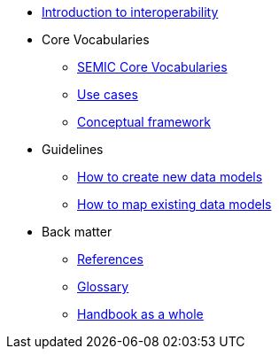 * xref:introduction.adoc[Introduction to interoperability]

* Core Vocabularies
** xref:semic-core-vocabularies.adoc[SEMIC Core Vocabularies]
** xref:use-cases.adoc[Use cases]
** xref:conceptual-framework.adoc[Conceptual framework]

* Guidelines
** xref:how-to-create-new-data-models.adoc[How to create new data models]
** xref:how-to-map-existing-data-models.adoc[How to map existing data models]

* Back matter
** xref:references.adoc[References]
** xref:glossary.adoc[Glossary]
** xref:handbook-as-a-whole.adoc[Handbook as a whole]

